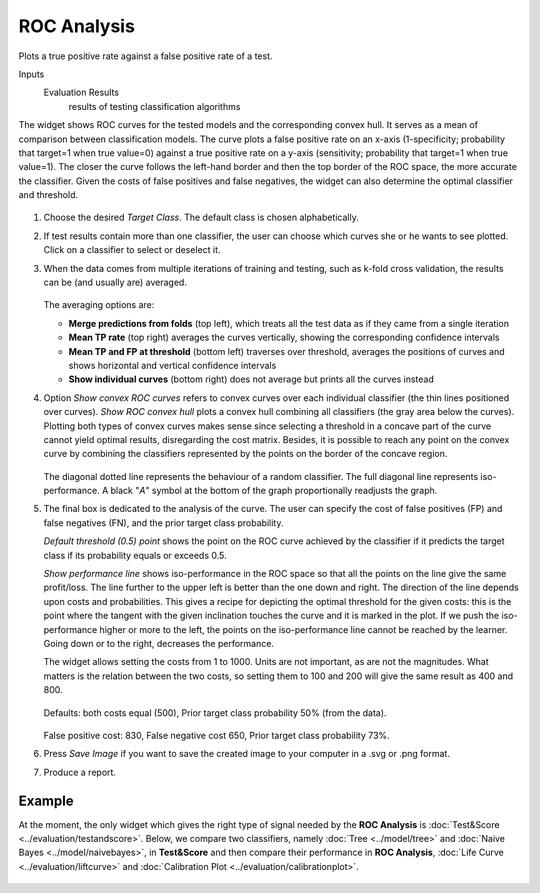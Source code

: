 ROC Analysis
============

Plots a true positive rate against a false positive rate of a test.

Inputs
    Evaluation Results
        results of testing classification algorithms


The widget shows ROC curves for the tested models and the corresponding
convex hull. It serves as a mean of comparison between classification
models. The curve plots a false positive rate on an x-axis
(1-specificity; probability that target=1 when true value=0) against a
true positive rate on a y-axis (sensitivity; probability that target=1
when true value=1). The closer the curve follows the left-hand border
and then the top border of the ROC space, the more accurate the
classifier. Given the costs of false positives and false negatives, the
widget can also determine the optimal classifier and threshold.

.. figure:: images/ROCAnalysis-basic-stamped.png

1. Choose the desired *Target Class*. The default class is chosen
   alphabetically.

2. If test results contain more than one classifier, the user can choose
   which curves she or he wants to see plotted. Click on a classifier to
   select or deselect it.

3. When the data comes from multiple iterations of training and testing,
   such as k-fold cross validation, the results can be (and usually are)
   averaged.

   .. figure:: images/ROC-Comparison.png

   The averaging options are:

   - **Merge predictions from folds** (top left), which treats all the test data as if they came from a single iteration
   - **Mean TP rate** (top right) averages the curves vertically, showing the corresponding confidence intervals
   - **Mean TP and FP at threshold** (bottom left) traverses over threshold, averages the positions of curves and shows horizontal and vertical confidence intervals
   - **Show individual curves** (bottom right) does not average but prints all the curves instead

4. Option *Show convex ROC curves* refers to convex curves over each
   individual classifier (the thin lines positioned over curves). *Show
   ROC convex hull* plots a convex hull combining all classifiers (the
   gray area below the curves). Plotting both types of convex curves
   makes sense since selecting a threshold in a concave part of the
   curve cannot yield optimal results, disregarding the cost matrix.
   Besides, it is possible to reach any point on the convex curve by
   combining the classifiers represented by the points on the border of
   the concave region.

   .. figure:: images/ROCAnalysis-AUC.png

   The diagonal dotted line represents the behaviour of a random
   classifier. The full diagonal line represents iso-performance. A black
   "*A*" symbol at the bottom of the graph proportionally readjusts the
   graph.

5. The final box is dedicated to the analysis of the curve. The user can
   specify the cost of false positives (FP) and false negatives (FN),
   and the prior target class probability.

   *Default threshold (0.5) point* shows the point on the ROC curve
   achieved by the classifier if it predicts the target class if its
   probability equals or exceeds 0.5.

   *Show performance line* shows iso-performance in the ROC space so that
   all the points on the line give the same profit/loss. The line further
   to the upper left is better than the one down and right. The direction
   of the line depends upon costs and probabilities. This gives a recipe
   for depicting the optimal threshold for the given costs: this is the
   point where the tangent with the given inclination touches the curve and
   it is marked in the plot. If we push the iso-performance higher or more
   to the left, the points on the iso-performance line cannot be reached by
   the learner. Going down or to the right, decreases the performance.

   The widget allows setting the costs from 1 to 1000. Units are not
   important, as are not the magnitudes. What matters is the relation
   between the two costs, so setting them to 100 and 200 will give the same
   result as 400 and 800.

   .. figure:: images/ROCAnalysis-Plain.png

   Defaults: both costs equal (500), Prior target class probability 50%
   (from the data).

   .. figure:: images/ROCAnalysis.png

   False positive cost: 830, False negative cost 650, Prior target class
   probability 73%.

6. Press *Save Image* if you want to save the created image
   to your computer in a .svg or .png format.

7. Produce a report. 

Example
-------

At the moment, the only widget which gives the right type of signal needed by the **ROC Analysis** is :doc:`Test&Score <../evaluation/testandscore>`. Below, we compare two classifiers, namely :doc:`Tree <../model/tree>` and :doc:`Naive Bayes <../model/naivebayes>`, in **Test&Score** and then compare their performance in **ROC Analysis**, :doc:`Life Curve <../evaluation/liftcurve>` and :doc:`Calibration Plot <../evaluation/calibrationplot>`.

.. figure:: images/ROCAnalysis-example.png
